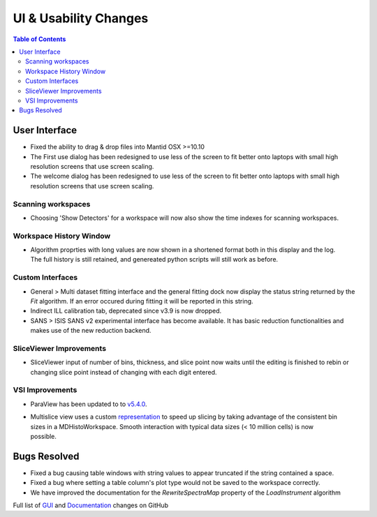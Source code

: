 ======================
UI & Usability Changes
======================

.. contents:: Table of Contents
   :local:


User Interface
--------------

- Fixed the ability to drag & drop files into Mantid OSX >=10.10
- The First use dialog has been redesigned to use less of the screen to fit better onto laptops with small high resolution screens that use screen scaling.
- The welcome dialog has been redesigned to use less of the screen to fit better onto laptops with small high resolution screens that use screen scaling.

Scanning workspaces
###################

- Choosing 'Show Detectors' for a workspace will now also show the time indexes for scanning workspaces.

Workspace History Window
########################

.. figure:: ../../images/WorkspaceHistoryShortenedValues.png
   :class: screenshot
   :align: right

- Algorithm proprties with long values are now shown in a shortened format both in this display and the log.  The full history is still retained, and genereated python scripts will still work as before.

Custom Interfaces
#################

- General > Multi dataset fitting interface and the general fitting dock now display the status string returned by the `Fit` algorithm. If an error occured during fitting it will be reported in this string.
- Indirect ILL calibration tab, deprecated since v3.9 is now dropped.
- SANS > ISIS SANS v2 experimental interface has become available. It has basic reduction functionalities and makes use of the new reduction backend.


SliceViewer Improvements
########################

- SliceViewer input of number of bins, thickness, and slice point now waits until the editing is finished to rebin or changing slice point instead of changing with each digit entered.

VSI Improvements
################

- ParaView has been updated to to `v5.4.0 <https://blog.kitware.com/paraview-5-4-0-release-notes/>`_.

.. figure:: ../../images/LaNaF4_3D_Slices.png
   :class: screenshot
   :align: right

- Multislice view uses a custom `representation <https://www.paraview.org/ParaView/index.php/Views_And_Representations>`_ to speed up slicing by taking advantage of the consistent bin 
  sizes in a MDHistoWorkspace. Smooth interaction with typical data sizes (< 10 million cells) is now possible.


Bugs Resolved
-------------
- Fixed a bug causing table windows with string values to appear truncated if the string contained a space.
- Fixed a bug where setting a table column's plot type would not be saved to the workspace correctly.
- We have improved the documentation for the `RewriteSpectraMap` property of the `LoadInstrument`
  algorithm

Full list of
`GUI <http://github.com/mantidproject/mantid/pulls?q=is%3Apr+milestone%3A%22Release+3.11%22+is%3Amerged+label%3A%22Component%3A+GUI%22>`_
and
`Documentation <http://github.com/mantidproject/mantid/pulls?q=is%3Apr+milestone%3A%22Release+3.11%22+is%3Amerged+label%3A%22Component%3A+Documentation%22>`_
changes on GitHub
